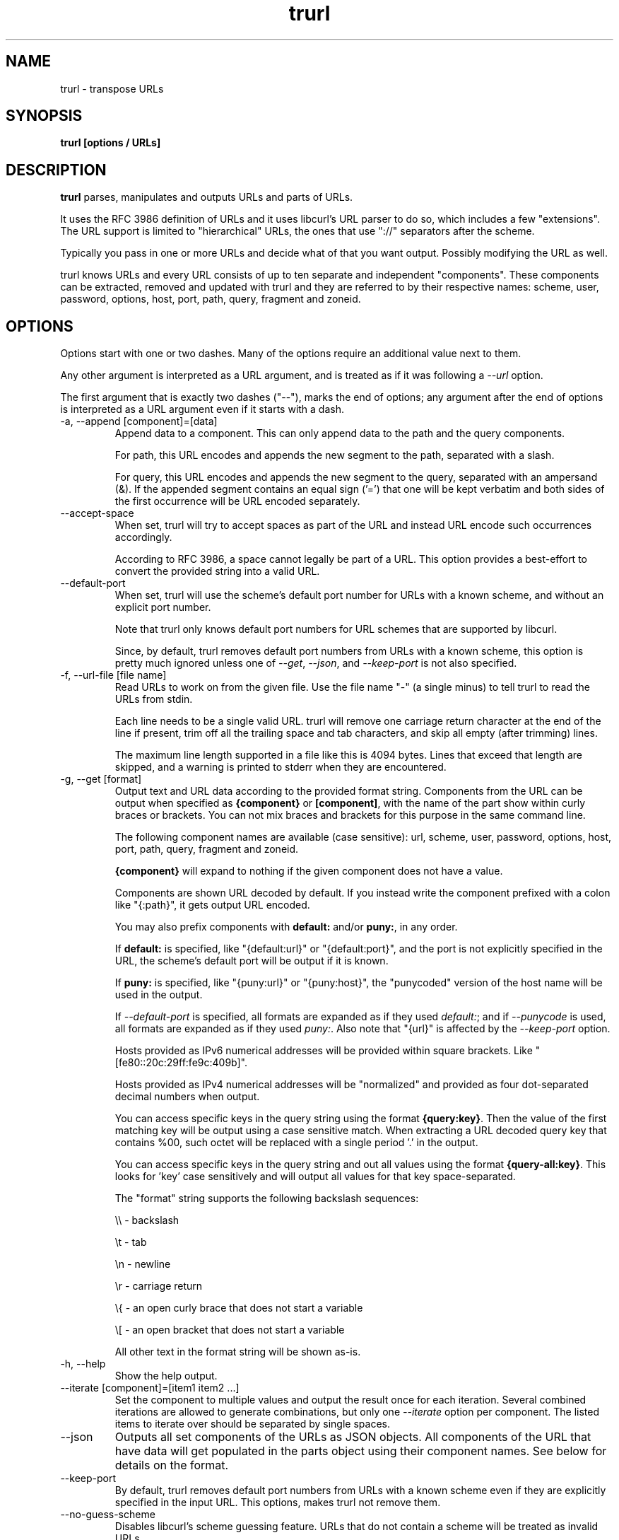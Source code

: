 .\" You can view this file with:
.\" man -l trurl.1
.\" Written by Daniel Stenberg
.\"
.TH trurl 1 "April 27, 2023" "trurl" "trurl Manual"
.SH NAME
trurl \- transpose URLs
.SH SYNOPSIS
.B trurl [options / URLs]
.SH DESCRIPTION
.B trurl
parses, manipulates and outputs URLs and parts of URLs.

It uses the RFC 3986 definition of URLs and it uses libcurl's URL parser to do
so, which includes a few "extensions". The URL support is limited to
"hierarchical" URLs, the ones that use "://" separators after the scheme.

Typically you pass in one or more URLs and decide what of that you want
output. Possibly modifying the URL as well.

trurl knows URLs and every URL consists of up to ten separate and independent
"components". These components can be extracted, removed and updated with
trurl and they are referred to by their respective names: scheme, user,
password, options, host, port, path, query, fragment and zoneid.
.SH "OPTIONS"
Options start with one or two dashes. Many of the options require an additional
value next to them.

Any other argument is interpreted as a URL argument, and is treated as if it
was following a \fI--url\fP option.

The first argument that is exactly two dashes ("--"), marks the end of
options; any argument after the end of options is interpreted as a URL
argument even if it starts with a dash.

.IP "-a, --append [component]=[data]"
Append data to a component. This can only append data to the path and the
query components.

For path, this URL encodes and appends the new segment to the path, separated
with a slash.

For query, this URL encodes and appends the new segment to the query,
separated with an ampersand (&). If the appended segment contains an equal
sign ('=') that one will be kept verbatim and both sides of the first
occurrence will be URL encoded separately.
.IP "--accept-space"
When set, trurl will try to accept spaces as part of the URL and instead URL
encode such occurrences accordingly.

According to RFC 3986, a space cannot legally be part of a URL. This option
provides a best-effort to convert the provided string into a valid URL.
.IP "--default-port"
When set, trurl will use the scheme's default port number for URLs with a known
scheme, and without an explicit port number.

Note that trurl only knows default port numbers for URL schemes that are
supported by libcurl.

Since, by default, trurl removes default port numbers from URLs with a known
scheme, this option is pretty much ignored unless one of \fI--get\fP,
\fI--json\fP, and \fI--keep-port\fP is not also specified.
.IP "-f, --url-file [file name]"
Read URLs to work on from the given file. Use the file name "-" (a single
minus) to tell trurl to read the URLs from stdin.

Each line needs to be a single valid URL. trurl will remove one carriage return
character at the end of the line if present, trim off all the trailing space and
tab characters, and skip all empty (after trimming) lines.

The maximum line length supported in a file like this is 4094 bytes. Lines that
exceed that length are skipped, and a warning is printed to stderr when they are
encountered.
.IP "-g, --get [format]"
Output text and URL data according to the provided format string. Components
from the URL can be output when specified as \fB{component}\fP or
\fB[component]\fP, with the name of the part show within curly braces or
brackets. You can not mix braces and brackets for this purpose in the same
command line.

The following component names are available (case sensitive): url, scheme,
user, password, options, host, port, path, query, fragment and zoneid.

\fB{component}\fP will expand to nothing if the given component does
not have a value.

Components are shown URL decoded by default. If you instead write the
component prefixed with a colon like "{:path}", it gets output URL encoded.

You may also prefix components with \fBdefault:\fP and/or \fBpuny:\fP,
in any order.

If \fBdefault:\fP is specified, like "{default:url}" or
"{default:port}", and the port is not explicitly specified in the URL,
the scheme's default port will be output if it is known.

If \fBpuny:\fP is specified, like "{puny:url}" or "{puny:host}", the
"punycoded" version of the host name will be used in the output.

If \fI--default-port\fP is specified, all formats are expanded as if
they used \fIdefault:\fP; and if \fI--punycode\fP is used, all formats
are expanded as if they used \fIpuny:\fP. Also note that "{url}" is
affected by the \fI--keep-port\fP option.

Hosts provided as IPv6 numerical addresses will be provided within square
brackets. Like "[fe80::20c:29ff:fe9c:409b]".

Hosts provided as IPv4 numerical addresses will be "normalized" and provided
as four dot-separated decimal numbers when output.

You can access specific keys in the query string using the format
\fB{query:key}\fP. Then the value of the first matching key will be output
using a case sensitive match. When extracting a URL decoded query key that
contains %00, such octet will be replaced with a single period '.' in the
output.

You can access specific keys in the query string and out all values using the
format \fB{query-all:key}\fP. This looks for 'key' case sensitively and will
output all values for that key space-separated.

The "format" string supports the following backslash sequences:

\&\\\\ - backslash

\&\\t - tab

\&\\n - newline

\&\\r - carriage return

\&\\{ - an open curly brace that does not start a variable

\&\\[ - an open bracket that does not start a variable

All other text in the format string will be shown as-is.
.IP "-h, --help"
Show the help output.
.IP "--iterate [component]=[item1 item2 ...]"
Set the component to multiple values and output the result once for each
iteration. Several combined iterations are allowed to generate combinations,
but only one \fI--iterate\fP option per component. The listed items to iterate
over should be separated by single spaces.
.IP "--json"
Outputs all set components of the URLs as JSON objects. All components of the
URL that have data will get populated in the parts object using their
component names. See below for details on the format.
.IP "--keep-port"
By default, trurl removes default port numbers from URLs with a known scheme
even if they are explicitly specified in the input URL. This options, makes
trurl not remove them.
.IP "--no-guess-scheme"
Disables libcurl's scheme guessing feature. URLs that do not contain a scheme
will be treated as invalid URLs.
.IP "--punycode"
Uses the "punycoded" version of the host name, which is how International Domain
Names are converted into plain ASCII. If the host name is not using IDN, the
regular ASCII name is used.
.IP "--query-separator [what]"
Specify the single letter used for separating query pairs. The default is "&"
but at least in the past sometimes semicolons ";" or even colons ":" have been
used for this purpose. If your URL uses something other than the default
letter, setting the right one makes sure trurl can do its query operations
properly.
.IP "--redirect [URL]"
Redirect the URL to this new location.
The redirection is performed on the base URL, so, if no base URL is specified,
no redirection will be performed.
.IP "-s, --set [component][:]=[data]"
Set this URL component. Setting blank string ("") will clear the component
from the URL.

The following components can be set: url, scheme, user, password,
options, host, port, path, query, fragment and zoneid.

If a simple "="-assignment is used, the data is URL encoded when applied. If
":=" is used, the data is assumed to already be URL encoded and will be stored
as-is.

If no URL or \fI--url-file\fP argument is provided, trurl will try to create
a URL using the components provided by the \fI--set\fP options. If not enough
components are specified, this will fail.
.IP "--sort-query"
The "variable=content" tuplets in the query component are sorted in a case
insensitive alphabetical order. This helps making URLs identical that
otherwise only had their query pairs in different orders.
.IP "--url [URL]"
Set the input URL to work with. The URL may be provided without a scheme,
which then typically is not actually a legal URL but trurl will try to figure
out what is meant and guess what scheme to use (unless \fI--no-guess-scheme\fP
is used).

Providing multiple URLs will make trurl act on all URLs in a serial fashion.

If the URL cannot be parsed for whatever reason, trurl will simply move on to
the next provided URL - unless \fI--verify\fP is used.
.IP "--trim [component]=[what]"
Trims data off a component. Currently this can only trim a query component.

"what" is specified as a full word or as a word prefix (using a single
trailing asterisk ('*')) which makes trurl remove the tuples from the query
string that match the instruction.
.IP "-v, --version"
Show version information and exit.
.IP "--verify"
When a URL is provided, return error immediately if it does not parse as a
valid URL. In normal cases, trurl can forgive a bad URL input.
.SH "JSON output format"
The \fI--json\fP option outputs a JSON array with one or more objects. One for
each URL.

Each URL JSON object contains a number of properties, a series of key/value
pairs. The exact set depends on the given URL.
.IP "url"
This key exists in every object. It is the complete URL. Affected by
\fI--default-port\fP, \fI--keep-port\fP, and \fI--punycode\fP.
.IP "parts"
This key exists in every object, and contains an object with a key for
each of the settable URL components. If a component is missing, it means
it is not present in the URL.
.RS
.TP
.B "scheme"
The URL scheme.
.TP
.B "user"
The URL decoded user name.
.TP
.B "password"
The URL decoded password.
.TP
.B "options"
The URL decoded options. Note that only a few URL schemes support the
"options" component.
.TP
.B "host"
The URL decoded and normalized host name. It might be a UTF-8 name if an IDN
name was used. It can also be a normalized IPv4 or IPv6 address. An IPv6 address
always starts with a bracket (\fB[\fP) - and no other host names can contain
such a symbol.
.TP
.B "port"
The provided port number as a string. If the port number was not provided in the
URL, but the scheme is a known one, and \fI--default-port\fP is in use, the
default port for that scheme will be provided here.
.TP
.B "path"
The URL decoded path. Including the leading slash.
.TP
.B "query"
The URL decoded full query, excluding the question mark separator.
.TP
.B "fragment"
The URL decoded fragment, excluding the pound sign separator.
.TP
.B "zoneid"
The zone id, which can only be present in an IPv6 address. When this key is
present, then \fBhost\fP is an IPv6 numerical address.
.RE
.IP "params"
This key contains an array of query key/value objects. Each such pair is
listed with "key" and "value" and their respective contents in the output.

The key/values are extracted from the query where they are separated by
ampersands (\fB&\fP) - or the user sets with \fB--query-separator\fP.

The query pairs are listed in the order of appearance in a left-to-right
order, but can be made alpha-sorted with \fB--sort-query\fP.

It is only present if the URL has a query.
.SH EXAMPLES
.IP "Replace the host name of a URL"
.nf
$ trurl --url https://curl.se --set host=example.com
https://example.com/
.fi
.IP "Create a URL by setting components"
.nf
 $ trurl --set host=example.com --set scheme=ftp
 ftp://example.com/
.fi
.IP "Redirect a URL"
.nf
$ trurl --url https://curl.se/we/are.html --redirect here.html
https://curl.se/we/here.html
.fi
.IP "Change port number"
This also shows how trurl will remove dot-dot sequences
.nf
$ trurl --url https://curl.se/we/../are.html --set port=8080
https://curl.se:8080/are.html
.fi
.IP "Extract the path from a URL"
.nf
$ trurl --url https://curl.se/we/are.html --get '{path}'
/we/are.html
.fi
.IP "Extract the port from a URL"
This gets the default port based on the scheme if the port is not set in the
URL.
.nf
$ trurl --url https://curl.se/we/are.html --get '{default:port}'
443
.fi
.IP "Append a path segment to a URL"
.nf
$ trurl --url https://curl.se/hello --append path=you
https://curl.se/hello/you
.fi
.IP "Append a query segment to a URL"
.nf
$ trurl --url "https://curl.se?name=hello" --append query=search=string
 https://curl.se/?name=hello&search=string
.fi
.IP "Read URLs from stdin"
.nf
$ cat urllist.txt | trurl --url-file -
\&...
.fi
.IP "Output JSON"
.nf
$ trurl "https://fake.host/search?q=answers&user=me#frag" --json
[
  {
    "url": "https://fake.host/search?q=answers&user=me#frag",
    "parts": [
        "scheme": "https",
        "host": "fake.host",
        "path": "/search",
        "query": "q=answers&user=me"
        "fragment": "frag",
    ],
    "params": [
      {
        "key": "q",
        "value": "answers"
      },
      {
        "key": "user",
        "value": "me"
      }
    ]
  }
]
.fi
.IP "Remove tracking tuples from query"
.nf
$ trurl "https://curl.se?search=hey&utm_source=tracker" --trim query="utm_*"
https://curl.se/?search=hey
.fi
.IP "Show a specific query key value"
.nf
$ trurl "https://example.com?a=home&here=now&thisthen" -g '{query:a}'
home
.fi
.IP "Sort the key/value pairs in the query component"
.nf
$ trurl "https://example.com?b=a&c=b&a=c" --sort-query
https://example.com?a=c&b=a&c=b
.fi
.IP "Work with a query that uses a semicolon separator"
.nf
$ trurl "https://curl.se?search=fool;page=5" --trim query="search" --query-separator ";"
https://curl.se?page=5
.fi
.IP "Accept spaces in the URL path"
.nf
$ trurl "https://curl.se/this has space/index.html" --accept-space
https://curl.se/this%20has%20space/index.html
.fi
.IP "Create multiple variations of a URL with different schemes"
.nf
$ trurl "https://curl.se/path/index.html" --iterate "scheme=http ftp sftp"
http://curl.se/path/index.html
ftp://curl.se/path/index.html
sftp://curl.se/path/index.html
.fi
.SH WWW
https://curl.se/trurl
.SH "SEE ALSO"
.BR curl_url_set (3)
.BR curl_url_get (3)
